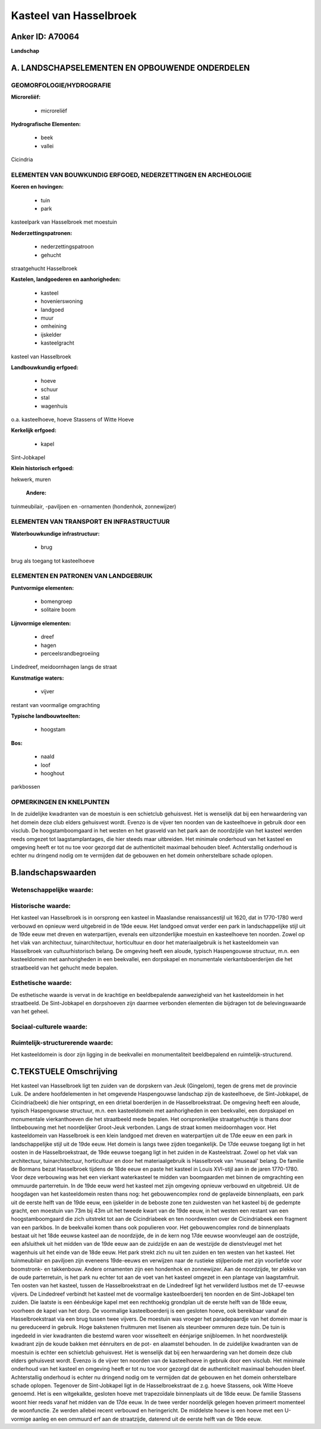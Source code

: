 Kasteel van Hasselbroek
=======================

Anker ID: A70064
----------------

**Landschap**



A. LANDSCHAPSELEMENTEN EN OPBOUWENDE ONDERDELEN
-----------------------------------------------



GEOMORFOLOGIE/HYDROGRAFIE
~~~~~~~~~~~~~~~~~~~~~~~~~

**Microreliëf:**

 * microreliëf


**Hydrografische Elementen:**

 * beek
 * vallei


Cicindria

ELEMENTEN VAN BOUWKUNDIG ERFGOED, NEDERZETTINGEN EN ARCHEOLOGIE
~~~~~~~~~~~~~~~~~~~~~~~~~~~~~~~~~~~~~~~~~~~~~~~~~~~~~~~~~~~~~~~

**Koeren en hovingen:**

 * tuin
 * park


kasteelpark van Hasselbroek met moestuin

**Nederzettingspatronen:**

 * nederzettingspatroon
 * gehucht

straatgehucht Hasselbroek

**Kastelen, landgoederen en aanhorigheden:**

 * kasteel
 * hovenierswoning
 * landgoed
 * muur
 * omheining
 * ijskelder
 * kasteelgracht


kasteel van Hasselbroek

**Landbouwkundig erfgoed:**

 * hoeve
 * schuur
 * stal
 * wagenhuis


o.a. kasteelhoeve, hoeve Stassens of Witte Hoeve

**Kerkelijk erfgoed:**

 * kapel


Sint-Jobkapel

**Klein historisch erfgoed:**


hekwerk, muren

 **Andere:**
tuinmeubilair, -paviljoen en -ornamenten (hondenhok, zonnewijzer)

ELEMENTEN VAN TRANSPORT EN INFRASTRUCTUUR
~~~~~~~~~~~~~~~~~~~~~~~~~~~~~~~~~~~~~~~~~

**Waterbouwkundige infrastructuur:**

 * brug


brug als toegang tot kasteelhoeve

ELEMENTEN EN PATRONEN VAN LANDGEBRUIK
~~~~~~~~~~~~~~~~~~~~~~~~~~~~~~~~~~~~~

**Puntvormige elementen:**

 * bomengroep
 * solitaire boom


**Lijnvormige elementen:**

 * dreef
 * hagen
 * perceelsrandbegroeiing

Lindedreef, meidoornhagen langs de straat

**Kunstmatige waters:**

 * vijver


restant van voormalige omgrachting

**Typische landbouwteelten:**

 * hoogstam


**Bos:**

 * naald
 * loof
 * hooghout


parkbossen

OPMERKINGEN EN KNELPUNTEN
~~~~~~~~~~~~~~~~~~~~~~~~~

In de zuidelijke kwadranten van de moestuin is een schietclub
gehuisvest. Het is wenselijk dat bij een herwaardering van het domein
deze club elders gehuisvest wordt. Evenzo is de vijver ten noorden van
de kasteelhoeve in gebruik door een visclub. De hoogstamboomgaard in het
westen en het grasveld van het park aan de noordzijde van het kasteel
werden reeds omgezet tot laagstamplantages, die hier steeds maar
uitbreiden. Het minimale onderhoud van het kasteel en omgeving heeft er
tot nu toe voor gezorgd dat de authenticiteit maximaal behouden bleef.
Achterstallig onderhoud is echter nu dringend nodig om te vermijden dat
de gebouwen en het domein onherstelbare schade oplopen.



B.landschapswaarden
-------------------


Wetenschappelijke waarde:
~~~~~~~~~~~~~~~~~~~~~~~~~



Historische waarde:
~~~~~~~~~~~~~~~~~~~


Het kasteel van Hasselbroek is in oorsprong een kasteel in Maaslandse
renaissancestijl uit 1620, dat in 1770-1780 werd verbouwd en opnieuw
werd uitgebreid in de 19de eeuw. Het landgoed omvat verder een park in
landschappelijke stijl uit de 19de eeuw met dreven en waterpartijen,
evenals een uitzonderlijke moestuin en kasteelhoeve ten noorden. Zowel
op het vlak van architectuur, tuinarchitectuur, horticultuur en door het
materiaalgebruik is het kasteeldomein van Hasselbroek van
cultuurhistorisch belang. De omgeving heeft een aloude, typisch
Haspengouwse structuur, m.n. een kasteeldomein met aanhorigheden in een
beekvallei, een dorpskapel en monumentale vierkantsboerderijen die het
straatbeeld van het gehucht mede bepalen.

Esthetische waarde:
~~~~~~~~~~~~~~~~~~~

De esthetische waarde is vervat in de krachtige
en beeldbepalende aanwezigheid van het kasteeldomein in het straatbeeld.
De Sint-Jobkapel en dorpshoeven zijn daarmee verbonden elementen die
bijdragen tot de belevingswaarde van het geheel.


Sociaal-culturele waarde:
~~~~~~~~~~~~~~~~~~~~~~~~~




Ruimtelijk-structurerende waarde:
~~~~~~~~~~~~~~~~~~~~~~~~~~~~~~~~~

Het kasteeldomein is door zijn ligging in de beekvallei en
monumentaliteit beeldbepalend en ruimtelijk-structurend.



C.TEKSTUELE Omschrijving
------------------------

Het kasteel van Hasselbroek ligt ten zuiden van de dorpskern van Jeuk
(Gingelom), tegen de grens met de provincie Luik. De andere
hoofdelementen in het omgevende Haspengouwse landschap zijn de
kasteelhoeve, de Sint-Jobkapel, de Cicindria(beek) die hier ontspringt,
en een drietal boerderijen in de Hasselbroekstraat. De omgeving heeft
een aloude, typisch Haspengouwse structuur, m.n. een kasteeldomein met
aanhorigheden in een beekvallei, een dorpskapel en monumentale
vierkanthoeven die het straatbeeld mede bepalen. Het oorspronkelijke
straatgehuchtje is thans door lintbebouwing met het noordelijker
Groot-Jeuk verbonden. Langs de straat komen meidoornhagen voor. Het
kasteeldomein van Hasselbroek is een klein landgoed met dreven en
waterpartijen uit de 17de eeuw en een park in landschappelijke stijl uit
de 19de eeuw. Het domein is langs twee zijden toegankelijk. De 17de
eeuwse toegang ligt in het oosten in de Hasselbroekstraat, de 19de
eeuwse toegang ligt in het zuiden in de Kasteelstraat. Zowel op het vlak
van architectuur, tuinarchitectuur, horticultuur en door het
materiaalgebruik is Hasselbroek van 'museaal' belang. De familie de
Bormans bezat Hasselbroek tijdens de 18de eeuw en paste het kasteel in
Louis XVI-stijl aan in de jaren 1770-1780. Voor deze verbouwing was het
een vierkant waterkasteel te midden van boomgaarden met binnen de
omgrachting een ommuurde parterretuin. In de 19de eeuw werd het kasteel
met zijn omgeving opnieuw verbouwd en uitgebreid. Uit de hoogdagen van
het kasteeldomein resten thans nog: het gebouwencomplex rond de
geplaveide binnenplaats, een park uit de eerste helft van de 19de eeuw,
een ijskelder in de beboste zone ten zuidwesten van het kasteel bij de
gedempte gracht, een moestuin van 73m bij 43m uit het tweede kwart van
de 19de eeuw, in het westen een restant van een hoogstamboomgaard die
zich uitstrekt tot aan de Cicindriabeek en ten noordwesten over de
Cicindriabeek een fragment van een parkbos. In de beekvallei komen thans
ook populieren voor. Het gebouwencomplex rond de binnenplaats bestaat
uit het 18de eeuwse kasteel aan de noordzijde, de in de kern nog 17de
eeuwse woonvleugel aan de oostzijde, een afsluithek uit het midden van
de 19de eeuw aan de zuidzijde en aan de westzijde de dienstvleugel met
het wagenhuis uit het einde van de 18de eeuw. Het park strekt zich nu
uit ten zuiden en ten westen van het kasteel. Het tuinmeubilair en
paviljoen zijn eveneens 19de-eeuws en verwijzen naar de rustieke
stijlperiode met zijn voorliefde voor boomstronk- en takkenbouw. Andere
ornamenten zijn een hondenhok en zonnewijzer. Aan de noordzijde, ter
plekke van de oude parterretuin, is het park nu echter tot aan de voet
van het kasteel omgezet in een plantage van laagstamfruit. Ten oosten
van het kasteel, tussen de Hasselbroekstraat en de Lindedreef ligt het
verwilderd lustbos met de 17-eeuwse vijvers. De Lindedreef verbindt het
kasteel met de voormalige kasteelboerderij ten noorden en de
Sint-Jobkapel ten zuiden. Die laatste is een éénbeukige kapel met een
rechthoekig grondplan uit de eerste helft van de 18de eeuw, voorheen de
kapel van het dorp. De voormalige kasteelboerderij is een gesloten
hoeve, ook bereikbaar vanaf de Hasselbroekstraat via een brug tussen
twee vijvers. De moestuin was vroeger het paradepaardje van het domein
maar is nu gereduceerd in gebruik. Hoge bakstenen fruitmuren met lisenen
als steunbeer ommuren deze tuin. De tuin is ingedeeld in vier kwadranten
die bestemd waren voor wisselteelt en éénjarige snijbloemen. In het
noordwestelijk kwadrant zijn de koude bakken met éénruiters en de pot-
en alaamstel behouden. In de zuidelijke kwadranten van de moestuin is
echter een schietclub gehuisvest. Het is wenselijk dat bij een
herwaardering van het domein deze club elders gehuisvest wordt. Evenzo
is de vijver ten noorden van de kasteelhoeve in gebruik door een
visclub. Het minimale onderhoud van het kasteel en omgeving heeft er tot
nu toe voor gezorgd dat de authenticiteit maximaal behouden bleef.
Achterstallig onderhoud is echter nu dringend nodig om te vermijden dat
de gebouwen en het domein onherstelbare schade oplopen. Tegenover de
Sint-Jobkapel ligt in de Hasselbroekstraat de z.g. hoeve Stassens, ook
Witte Hoeve genoemd. Het is een witgekalkte, gesloten hoeve met
trapezoïdale binnenplaats uit de 18de eeuw. De familie Stassens woont
hier reeds vanaf het midden van de 17de eeuw. In de twee verder
noordelijk gelegen hoeven primeert momenteel de woonfunctie. Ze werden
allebei recent verbouwd en heringericht. De middelste hoeve is een hoeve
met een U-vormige aanleg en een ommuurd erf aan de straatzijde, daterend
uit de eerste helft van de 19de eeuw.
